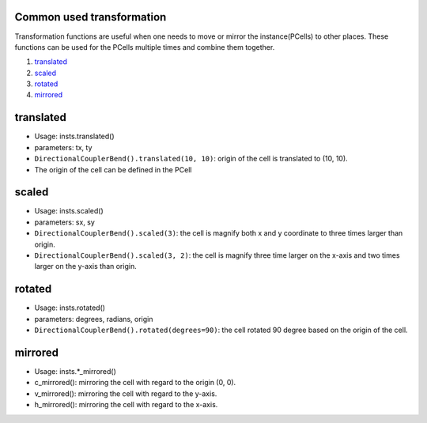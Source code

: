 Common used transformation
^^^^^^^^^^^^^^^^^^^^^^^^^^^^^^^^^^^^^^^^^

Transformation functions are useful when one needs to move or mirror the instance(PCells) to other places. These functions can be used for the PCells multiple times and combine them together.

1. translated_
2. scaled_
3. rotated_
4. mirrored_

translated
^^^^^^^^^^^^^^^^^^

* Usage: insts.translated()
* parameters: tx, ty
* ``DirectionalCouplerBend().translated(10, 10)``: origin of the cell is translated to (10, 10).
* The origin of the cell can be defined in the PCell

scaled
^^^^^^^^^

* Usage: insts.scaled()
* parameters: sx, sy
* ``DirectionalCouplerBend().scaled(3)``: the cell is magnify both x and y coordinate to three times larger than origin.
* ``DirectionalCouplerBend().scaled(3, 2)``: the cell is magnify three time larger on the x-axis and two times larger on the y-axis than origin.

rotated
^^^^^^^^

* Usage: insts.rotated()
* parameters: degrees, radians, origin
* ``DirectionalCouplerBend().rotated(degrees=90)``: the cell rotated 90 degree based on the origin of the cell.

mirrored
^^^^^^^^^^^^^^^

* Usage: insts.*_mirrored()

* c_mirrored(): mirroring the cell with regard to the origin (0, 0).

* v_mirrored(): mirroring the cell with regard to the y-axis.

* h_mirrored(): mirroring the cell with regard to the x-axis.